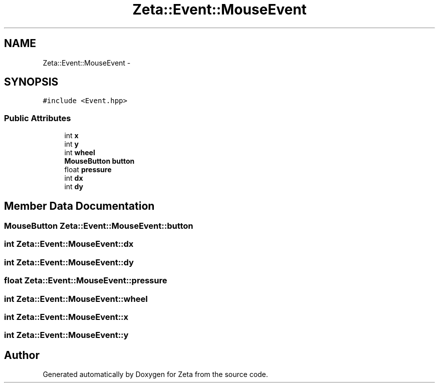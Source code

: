 .TH "Zeta::Event::MouseEvent" 3 "Wed Feb 10 2016" "Zeta" \" -*- nroff -*-
.ad l
.nh
.SH NAME
Zeta::Event::MouseEvent \- 
.SH SYNOPSIS
.br
.PP
.PP
\fC#include <Event\&.hpp>\fP
.SS "Public Attributes"

.in +1c
.ti -1c
.RI "int \fBx\fP"
.br
.ti -1c
.RI "int \fBy\fP"
.br
.ti -1c
.RI "int \fBwheel\fP"
.br
.ti -1c
.RI "\fBMouseButton\fP \fBbutton\fP"
.br
.ti -1c
.RI "float \fBpressure\fP"
.br
.ti -1c
.RI "int \fBdx\fP"
.br
.ti -1c
.RI "int \fBdy\fP"
.br
.in -1c
.SH "Member Data Documentation"
.PP 
.SS "\fBMouseButton\fP Zeta::Event::MouseEvent::button"

.SS "int Zeta::Event::MouseEvent::dx"

.SS "int Zeta::Event::MouseEvent::dy"

.SS "float Zeta::Event::MouseEvent::pressure"

.SS "int Zeta::Event::MouseEvent::wheel"

.SS "int Zeta::Event::MouseEvent::x"

.SS "int Zeta::Event::MouseEvent::y"


.SH "Author"
.PP 
Generated automatically by Doxygen for Zeta from the source code\&.
